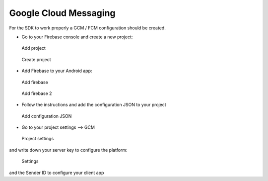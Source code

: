 .. _android-sdk-gcm:

Google Cloud Messaging
======================

For the SDK to work properly a GCM / FCM configuration should be
created.

-  Go to your Firebase console and create a new project:

.. figure:: /_static/images/gcm1.png
   :alt: Add project

   Add project

.. figure:: /_static/images/gcm2.png
   :alt: Create project

   Create project

-  Add Firebase to your Android app:

.. figure:: /_static/images/gcm3.png
   :alt: Add firebase

   Add firebase

.. figure:: /_static/images/gcm4.png
   :alt: Add firebase 2

   Add firebase 2

-  Follow the instructions and add the configuration JSON to your
   project

.. figure:: /_static/images/gcm5.png
   :alt: Add configuration JSON

   Add configuration JSON

-  Go to your project settings --> GCM

.. figure:: /_static/images/gcm6.png
   :alt: Project settings

   Project settings

and write down your server key to configure the platform:

.. figure:: /_static/images/gcm7.png
   :alt: Settings

   Settings

and the Sender ID to configure your client app
